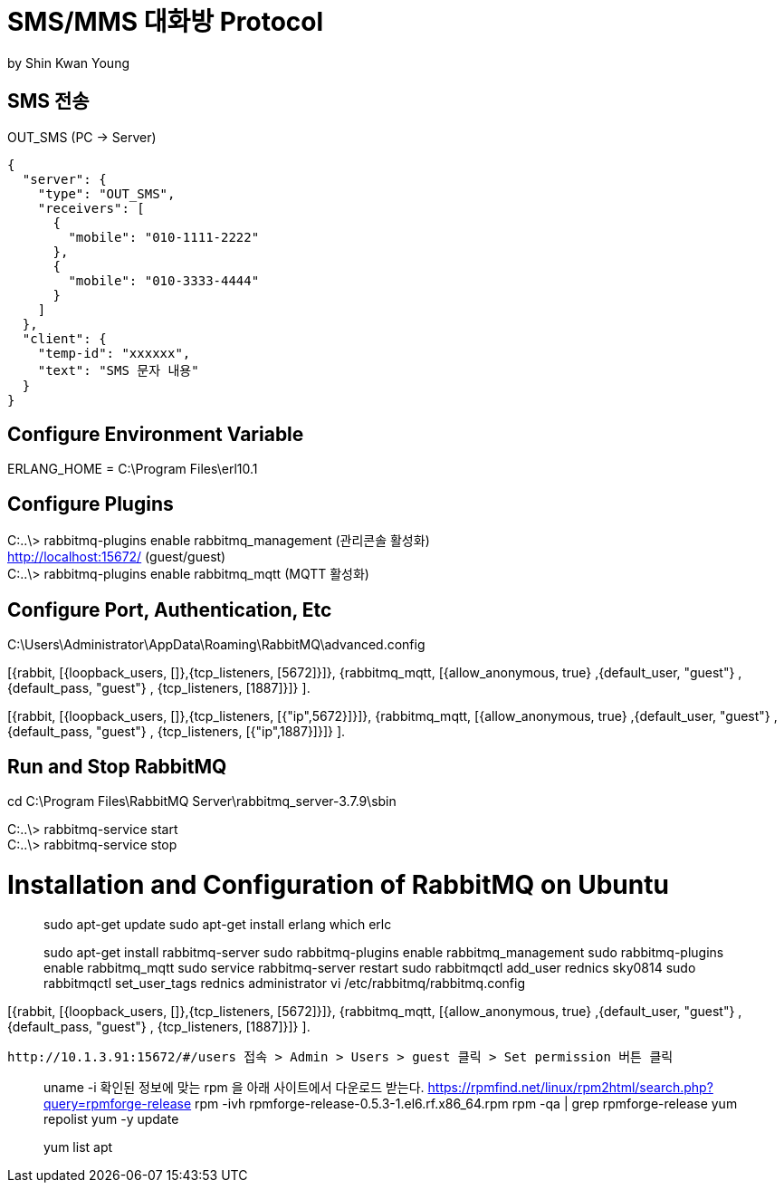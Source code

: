 = SMS/MMS 대화방 Protocol
by Shin Kwan Young;

== SMS 전송
OUT_SMS (PC -> Server)
[source, json]
----
{
  "server": {
    "type": "OUT_SMS",
    "receivers": [
      {
        "mobile": "010-1111-2222"
      },
      {
        "mobile": "010-3333-4444"
      }
    ]
  },
  "client": {
    "temp-id": "xxxxxx",
    "text": "SMS 문자 내용"
  }
}
----
== Configure Environment Variable
ERLANG_HOME = C:\Program Files\erl10.1

== Configure Plugins

C:..\> rabbitmq-plugins enable rabbitmq_management (관리콘솔 활성화) +
   http://localhost:15672/ (guest/guest) +
C:..\> rabbitmq-plugins enable rabbitmq_mqtt (MQTT 활성화) +

== Configure Port, Authentication, Etc
C:\Users\Administrator\AppData\Roaming\RabbitMQ\advanced.config +

[{rabbit,        [{loopback_users, []},{tcp_listeners,    [5672]}]},
{rabbitmq_mqtt, [{allow_anonymous, true}
,{default_user, "guest"}
,{default_pass, "guest"}
, {tcp_listeners,    [1887]}]}
]. +

[{rabbit,        [{loopback_users, []},{tcp_listeners,    [{"ip",5672}]}]},
{rabbitmq_mqtt, [{allow_anonymous, true}
,{default_user, "guest"}
,{default_pass, "guest"}
, {tcp_listeners,    [{"ip",1887}]}]}
]. +

== Run and Stop RabbitMQ

cd C:\Program Files\RabbitMQ Server\rabbitmq_server-3.7.9\sbin +

C:..\> rabbitmq-service start +
C:..\> rabbitmq-service stop +

= Installation and Configuration of RabbitMQ on Ubuntu

> sudo apt-get update
> sudo apt-get install erlang
> which erlc

> sudo apt-get install rabbitmq-server
> sudo rabbitmq-plugins enable rabbitmq_management
> sudo rabbitmq-plugins enable rabbitmq_mqtt
> sudo service rabbitmq-server restart
> sudo rabbitmqctl add_user rednics sky0814
> sudo rabbitmqctl set_user_tags rednics administrator
> vi /etc/rabbitmq/rabbitmq.config

[{rabbit,        [{loopback_users, []},{tcp_listeners,    [5672]}]},
{rabbitmq_mqtt, [{allow_anonymous, true}
,{default_user, "guest"}
,{default_pass, "guest"}
, {tcp_listeners,    [1887]}]}
].

 http://10.1.3.91:15672/#/users 접속 > Admin > Users > guest 클릭 > Set permission 버튼 클릭


[rpm forget 설치]
> uname -i
  확인된 정보에 맞는 rpm 을 아래 사이트에서 다운로드 받는다.
> https://rpmfind.net/linux/rpm2html/search.php?query=rpmforge-release
> rpm -ivh rpmforge-release-0.5.3-1.el6.rf.x86_64.rpm
> rpm -qa | grep rpmforge-release
> yum repolist
> yum -y update

[apt 설치]
> yum list apt
